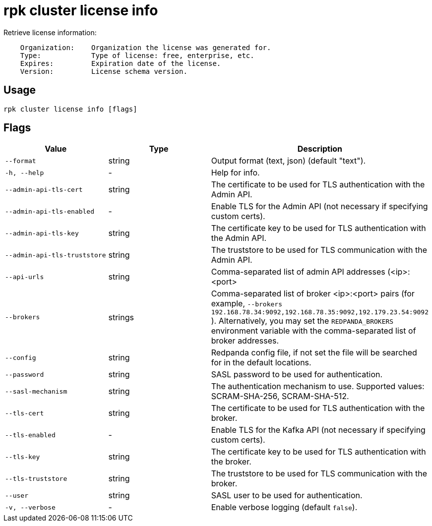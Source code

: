= rpk cluster license info
:description: rpk cluster license info
:rpk_version: v23.1.6 (rev cc47e1ad1)

Retrieve license information:

----
    Organization:    Organization the license was generated for.
    Type:            Type of license: free, enterprise, etc.
    Expires:         Expiration date of the license.
    Version:         License schema version.
----

== Usage

[,bash]
----
rpk cluster license info [flags]
----

== Flags


[cols="1m,1a,2a"]
|===
|*Value* |*Type* |*Description*

|--format |string |Output format (text, json) (default "text").

|-h, --help |- |Help for info.

|--admin-api-tls-cert |string |The certificate to be used for TLS
authentication with the Admin API.

|--admin-api-tls-enabled |- |Enable TLS for the Admin API (not necessary
if specifying custom certs).

|--admin-api-tls-key |string |The certificate key to be used for TLS
authentication with the Admin API.

|--admin-api-tls-truststore |string |The truststore to be used for TLS
communication with the Admin API.

|--api-urls |string |Comma-separated list of admin API addresses
(<ip>:<port>

|--brokers |strings |Comma-separated list of broker <ip>:<port> pairs
(for example,
`--brokers 192.168.78.34:9092,192.168.78.35:9092,192.179.23.54:9092`
). Alternatively, you may set the `REDPANDA_BROKERS` environment
variable with the comma-separated list of broker addresses.

|--config |string |Redpanda config file, if not set the file will be
searched for in the default locations.

|--password |string |SASL password to be used for authentication.

|--sasl-mechanism |string |The authentication mechanism to use.
Supported values: SCRAM-SHA-256, SCRAM-SHA-512.

|--tls-cert |string |The certificate to be used for TLS authentication
with the broker.

|--tls-enabled |- |Enable TLS for the Kafka API (not necessary if
specifying custom certs).

|--tls-key |string |The certificate key to be used for TLS
authentication with the broker.

|--tls-truststore |string |The truststore to be used for TLS
communication with the broker.

|--user |string |SASL user to be used for authentication.

|-v, --verbose |- |Enable verbose logging (default `false`).
|===

